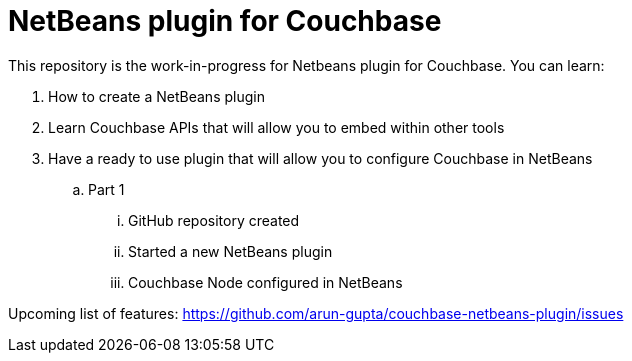 = NetBeans plugin for Couchbase

This repository is the work-in-progress for Netbeans plugin for Couchbase. You can learn:

. How to create a NetBeans plugin
. Learn Couchbase APIs that will allow you to embed within other tools
. Have a ready to use plugin that will allow you to configure Couchbase in NetBeans
.. Part 1
... GitHub repository created
... Started a new NetBeans plugin
... Couchbase Node configured in NetBeans

Upcoming list of features: https://github.com/arun-gupta/couchbase-netbeans-plugin/issues

